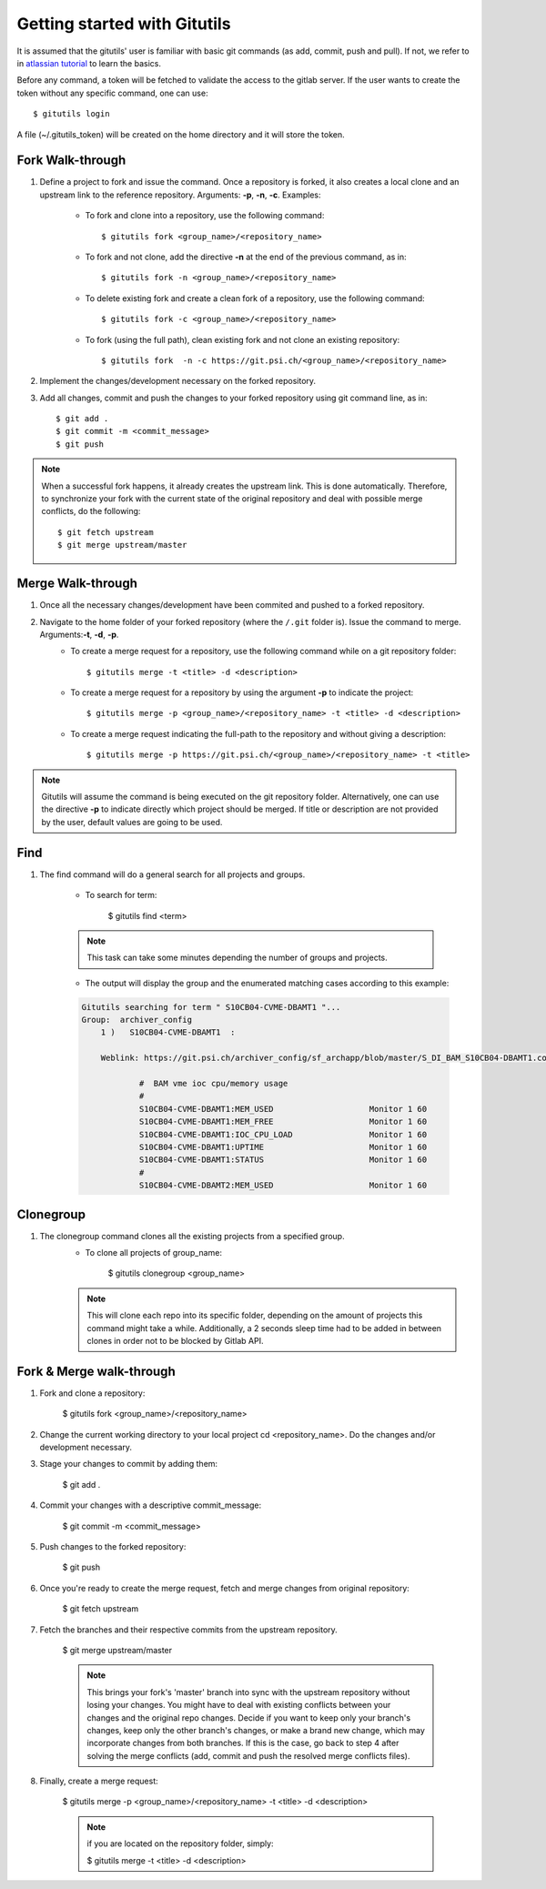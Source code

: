 #############################
Getting started with Gitutils
#############################

It is assumed that the gitutils' user is familiar with basic git commands (as add, commit, push and pull). If not, we refer to in `atlassian tutorial`_ to learn the basics.

.. _atlassian tutorial : https://www.atlassian.com/git/tutorials

Before any command, a token will be fetched to validate the access to the gitlab server. If the user wants to create the token without any specific command, one can use::

    $ gitutils login

A file (~/.gitutils_token) will be created on the home directory and it will store the token. 

Fork Walk-through
-----------------
1. Define a project to fork and issue the command. Once a repository is forked, it also creates a local clone and an upstream link to the reference repository. Arguments: **-p**, **-n**, **-c**. Examples:

    - To fork and clone into a repository, use the following command::

        $ gitutils fork <group_name>/<repository_name>

    - To fork and not clone, add the directive **-n** at the end of the previous command, as in::

            $ gitutils fork -n <group_name>/<repository_name> 

    - To delete existing fork and create a clean fork of a repository, use the following command::

            $ gitutils fork -c <group_name>/<repository_name> 

    - To fork (using the full path), clean existing fork and not clone an existing repository::

            $ gitutils fork  -n -c https://git.psi.ch/<group_name>/<repository_name>

2. Implement the changes/development necessary on the forked repository.
3. Add all changes, commit and push the changes to your forked repository using git command line, as in::

    $ git add .
    $ git commit -m <commit_message>
    $ git push


.. note:: When a successful fork happens, it already creates the upstream link. This is done automatically. Therefore, to synchronize your fork with the current state of the original repository and deal with possible merge conflicts, do the following::

    $ git fetch upstream
    $ git merge upstream/master

Merge Walk-through
------------------
1. Once all the necessary changes/development have been commited and pushed to a forked repository.
2. Navigate to the home folder of your forked repository (where the ``/.git`` folder is). Issue the command to merge. Arguments:**-t**, **-d**, **-p**.
    - To create a merge request for a repository, use the following command while on a git repository folder::

        $ gitutils merge -t <title> -d <description>

    - To create a merge request for a repository by using the argument **-p** to indicate the project::

        $ gitutils merge -p <group_name>/<repository_name> -t <title> -d <description>

    - To create a merge request indicating the full-path to the repository and without giving a description::

        $ gitutils merge -p https://git.psi.ch/<group_name>/<repository_name> -t <title>

.. note:: Gitutils will assume the command is being executed on the git repository folder. Alternatively, one can use the directive **-p** to indicate directly which project should be merged. If title or description are not provided by the user, default values are going to be used.


Find
----

1. The find command will do a general search for all projects and groups.

    - To search for term:

        $ gitutils find <term>
    
    .. note:: This task can take some minutes depending the number of groups and projects. 

    - The output will display the group and the enumerated matching cases according to this example:

    .. code-block:: bash

        Gitutils searching for term " S10CB04-CVME-DBAMT1 "...
        Group:  archiver_config 
            1 )   S10CB04-CVME-DBAMT1  :

            Weblink: https://git.psi.ch/archiver_config/sf_archapp/blob/master/S_DI_BAM_S10CB04-DBAMT1.config#L6

                    #  BAM vme ioc cpu/memory usage
                    #
                    S10CB04-CVME-DBAMT1:MEM_USED                    Monitor 1 60
                    S10CB04-CVME-DBAMT1:MEM_FREE                    Monitor 1 60
                    S10CB04-CVME-DBAMT1:IOC_CPU_LOAD                Monitor 1 60
                    S10CB04-CVME-DBAMT1:UPTIME                      Monitor 1 60
                    S10CB04-CVME-DBAMT1:STATUS                      Monitor 1 60
                    #
                    S10CB04-CVME-DBAMT2:MEM_USED                    Monitor 1 60

Clonegroup
----------

1. The clonegroup command clones all the existing projects from a specified group.
    - To clone all projects of group_name:

        $ gitutils clonegroup <group_name>

    .. note:: This will clone each repo into its specific folder, depending on the amount of projects this command might take a while. Additionally, a 2 seconds sleep time had to be added in between clones in order not to be blocked by Gitlab API.

Fork & Merge walk-through
-------------------------

1. Fork and clone a repository:

    $ gitutils fork <group_name>/<repository_name>

2. Change the current working directory to your local project cd <repository_name>. Do the changes and/or development necessary.

3. Stage your changes to commit by adding them:

    $ git add .

4. Commit your changes with a descriptive commit_message:

    $ git commit -m <commit_message>

5. Push changes to the forked repository:

    $ git push

6. Once you're ready to create the merge request, fetch and merge changes from original repository:

    $ git fetch upstream

7. Fetch the branches and their respective commits from the upstream repository.

    $ git merge upstream/master

    .. note:: This brings your fork's 'master' branch into sync with the upstream repository without losing your changes. You might have to deal with existing conflicts between your changes and the original repo changes. Decide if you want to keep only your branch's changes, keep only the other branch's changes, or make a brand new change, which may incorporate changes from both branches. If this is the case, go back to step 4 after solving the merge conflicts (add, commit and push the resolved merge conflicts files).

8. Finally, create a merge request:

    $ gitutils merge -p <group_name>/<repository_name> -t <title> -d <description>

    .. note:: if you are located on the repository folder, simply:

        $ gitutils merge  -t <title> -d <description>
